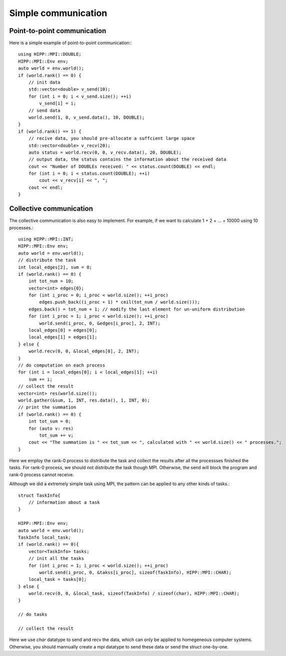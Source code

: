 Simple communication
===============================================================

Point-to-point communication
--------------------------------------------------------------

Here is a simple example of point-to-point communication:::

    using HIPP::MPI::DOUBLE;
    HIPP::MPI::Env env;
    auto world = env.world();
    if (world.rank() == 0) {
        // init data
        std::vector<double> v_send(10);
        for (int i = 0; i < v_send.size(); ++i)
            v_send[i] = i;
        // send data
        world.send(1, 0, v_send.data(), 10, DOUBLE);
    }
    if (world.rank() == 1) {
        // recive data, you should pre-allocate a suffcient large space
        std::vector<double> v_recv(20);
        auto status = world.recv(0, 0, v_recv.data(), 20, DOUBLE);
        // output data, the status contains the information about the received data
        cout << "Number of DOUBLEs received: " << status.count(DOUBLE) << endl;
        for (int i = 0; i < status.count(DOUBLE); ++i)
            cout << v_recv[i] << ", ";
        cout << endl;
    }

Collective communication
--------------------------------------------------------------

The collective communication is also easy to implement. For example, if we want
to calculate 1 + 2 + ... + 10000 using 10 processes.::

    using HIPP::MPI::INT;
    HIPP::MPI::Env env;
    auto world = env.world();
    // distribute the task
    int local_edges[2], sum = 0;
    if (world.rank() == 0) {
        int tot_num = 10;
        vector<int> edges{0};
        for (int i_proc = 0; i_proc < world.size(); ++i_proc)
            edges.push_back((i_proc + 1) * ceil(tot_num / world.size()));
        edges.back() = tot_num + 1; // modify the last element for un-uniform distribution
        for (int i_proc = 1; i_proc < world.size(); ++i_proc)
            world.send(i_proc, 0, &edges[i_proc], 2, INT);
        local_edges[0] = edges[0];
        local_edges[1] = edges[1];
    } else {
        world.recv(0, 0, &local_edges[0], 2, INT);
    }
    // do computation on each process
    for (int i = local_edges[0]; i < local_edges[1]; ++i)
        sum += i;
    // collect the result
    vector<int> res(world.size());
    world.gather(&sum, 1, INT, res.data(), 1, INT, 0);
    // print the summation
    if (world.rank() == 0) {
        int tot_sum = 0;
        for (auto v: res)
            tot_sum += v;
        cout << "The summation is " << tot_sum << ", calculated with " << world.size() << " processes.";
    }

Here we employ the rank-0 process to distribute the task and collect the
results after all the processses finished the tasks. For rank-0 process, we
should not distribute the task though MPI. Otherwise, the send will block the
program and rank-0 process cannot receive.

Although we did a extremely simple task using MPI, the pattern can be applied to
any other kinds of tasks.::

    struct TaskInfo{
        // information about a task
    }

    HIPP::MPI::Env env;
    auto world = env.world();
    TaskInfo local_task;
    if (world.rank() == 0){
        vector<TaskInfo> tasks;
        // init all the tasks
        for (int i_proc = 1; i_proc < world.size(); ++i_proc)
            world.send(i_proc, 0, &takss[i_proc], sizeof(TaskInfo), HIPP::MPI::CHAR);
        local_task = tasks[0];
    } else {
        world.recv(0, 0, &local_task, sizeof(TaskInfo) / sizeof(char), HIPP::MPI::CHAR);
    }

    // do tasks

    // collect the result

Here we use `char` datatype to send and recv the data, which can only be
applied to homegeneous computer systems. Otherwise, you should mannually create
a mpi datatype to send these data or send the struct one-by-one.
